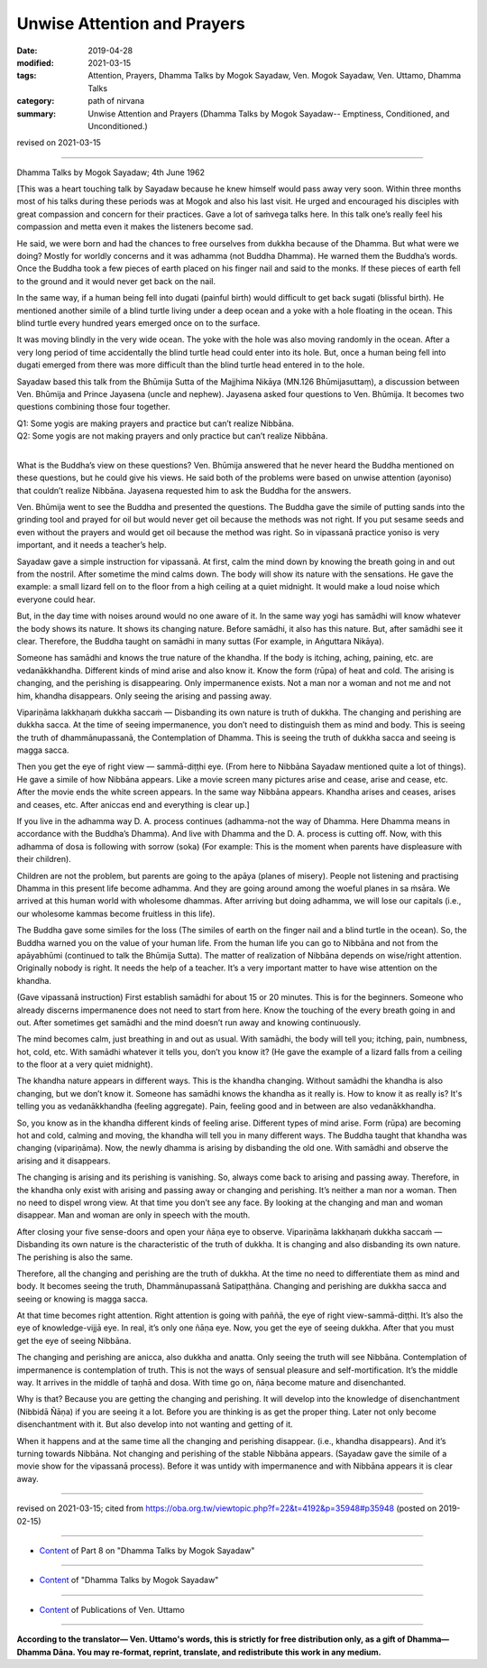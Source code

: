 ==========================================
Unwise Attention and Prayers
==========================================

:date: 2019-04-28
:modified: 2021-03-15
:tags: Attention, Prayers, Dhamma Talks by Mogok Sayadaw, Ven. Mogok Sayadaw, Ven. Uttamo, Dhamma Talks
:category: path of nirvana
:summary: Unwise Attention and Prayers (Dhamma Talks by Mogok Sayadaw-- Emptiness, Conditioned, and Unconditioned.)

revised on 2021-03-15

------

Dhamma Talks by Mogok Sayadaw; 4th June 1962

[This was a heart touching talk by Sayadaw because he knew himself would pass away very soon. Within three months most of his talks during these periods was at Mogok and also his last visit. He urged and encouraged his disciples with great compassion and concern for their practices. Gave a lot of saṁvega talks here. In this talk one’s really feel his compassion and metta even it makes the listeners become sad. 

He said, we were born and had the chances to free ourselves from dukkha because of the Dhamma. But what were we doing? Mostly for worldly concerns and it was adhamma (not Buddha Dhamma). He warned them the Buddha’s words. Once the Buddha took a few pieces of earth placed on his finger nail and said to the monks. If these pieces of earth fell to the ground and it would never get back on the nail.

In the same way, if a human being fell into dugati (painful birth) would difficult to get back sugati (blissful birth). He mentioned another simile of a blind turtle living under a deep ocean and a yoke with a hole floating in the ocean. This blind turtle every hundred years emerged once on to the surface. 

It was moving blindly in the very wide ocean. The yoke with the hole was also moving randomly in the ocean. After a very long period of time accidentally the blind turtle head could enter into its hole. But, once a human being fell into dugati emerged from there was more difficult than the blind turtle head entered in to the hole. 

Sayadaw based this talk from the Bhūmija Sutta of the Majjhima Nikāya (MN.126 Bhūmijasuttaṃ), a discussion between Ven. Bhūmija and Prince Jayasena (uncle and nephew). Jayasena asked four questions to Ven. Bhūmija. It becomes two questions combining those four together. 

| Q1: Some yogis are making prayers and practice but can’t realize Nibbāna. 
| Q2: Some yogis are not making prayers and only practice but can’t realize Nibbāna. 
| 

What is the Buddha’s view on these questions? Ven. Bhūmija answered that he never heard the Buddha mentioned on these questions, but he could give his views. He said both of the problems were based on unwise attention (ayoniso) that couldn’t realize Nibbāna. Jayasena requested him to ask the Buddha for the answers. 

Ven. Bhūmija went to see the Buddha and presented the questions. The Buddha gave the simile of putting sands into the grinding tool and prayed for oil but would never get oil because the methods was not right. If you put sesame seeds and even without the prayers and would get oil because the method was right. So in vipassanā practice yoniso is very important, and it needs a teacher’s help. 

Sayadaw gave a simple instruction for vipassanā. At first, calm the mind down by knowing the breath going in and out from the nostril. After sometime the mind calms down. The body will show its nature with the sensations. He gave the example: a small lizard fell on to the floor from a high ceiling at a quiet midnight. It would make a loud noise which everyone could hear. 

But, in the day time with noises around would no one aware of it. In the same way yogi has samādhi will know whatever the body shows its nature. It shows its changing nature. Before samādhi, it also has this nature. But, after samādhi see it clear. Therefore, the Buddha taught on samādhi in many suttas (For example, in Aṅguttara Nikāya). 

Someone has samādhi and knows the true nature of the khandha. If the body is itching, aching, paining, etc. are vedanākkhandha. Different kinds of mind arise and also know it. Know the form (rūpa) of heat and cold. The arising is changing, and the perishing is disappearing. Only impermanence exists. Not a man nor a woman and not me and not him, khandha disappears. Only seeing the arising and passing away. 

Vipariṇāma lakkhaṇaṁ dukkha saccaṁ — Disbanding its own nature is truth of dukkha. The changing and perishing are dukkha sacca. At the time of seeing impermanence, you don’t need to distinguish them as mind and body. This is seeing the truth of dhammānupassanā, the Contemplation of Dhamma. This is seeing the truth of dukkha sacca and seeing is magga sacca. 

Then you get the eye of right view — sammā-diṭṭhi eye. (From here to Nibbāna Sayadaw mentioned quite a lot of things). He gave a simile of how Nibbāna appears. Like a movie screen many pictures arise and cease, arise and cease, etc. After the movie ends the white screen appears. In the same way Nibbāna appears. Khandha arises and ceases, arises and ceases, etc. After aniccas end and everything is clear up.]

If you live in the adhamma way D. A. process continues (adhamma-not the way of Dhamma. Here Dhamma means in accordance with the Buddha’s Dhamma). And live with Dhamma and the D. A. process is cutting off. Now, with this adhamma of dosa is following with sorrow (soka) (For example: This is the moment when parents have displeasure with their children). 

Children are not the problem, but parents are going to the apāya (planes of misery). People not listening and practising Dhamma in this present life become adhamma. And they are going around among the woeful planes in sa ṁsāra. We arrived at this human world with wholesome dhammas. After arriving but doing adhamma, we will lose our capitals (i.e., our wholesome kammas become fruitless in this life).

The Buddha gave some similes for the loss (The similes of earth on the finger nail and a blind turtle in the ocean). So, the Buddha warned you on the value of your human life. From the human life you can go to Nibbāna and not from the apāyabhūmi (continued to talk the Bhūmija Sutta). The matter of realization of Nibbāna depends on wise/right attention. Originally nobody is right. It needs the help of a teacher. It’s a very important matter to have wise attention on the khandha. 

(Gave vipassanā instruction) First establish samādhi for about 15 or 20 minutes. This is for the beginners. Someone who already discerns impermanence does not need to start from here. Know the touching of the every breath going in and out. After sometimes get samādhi and the mind doesn’t run away and knowing continuously. 

The mind becomes calm, just breathing in and out as usual. With samādhi, the body will tell you; itching, pain, numbness, hot, cold, etc. With samādhi whatever it tells you, don’t you know it? (He gave the example of a lizard falls from a ceiling to the floor at a very quiet midnight). 

The khandha nature appears in different ways. This is the khandha changing. Without samādhi the khandha is also changing, but we don’t know it. Someone has samādhi knows the khandha as it really is. How to know it as really is? It's telling you as vedanākkhandha (feeling aggregate). Pain, feeling good and in between are also vedanākkhandha. 

So, you know as in the khandha different kinds of feeling arise. Different types of mind arise. Form (rūpa) are becoming hot and cold, calming and moving, the khandha will tell you in many different ways. The Buddha taught that khandha was changing (vipariṇāma). Now, the newly dhamma is arising by disbanding the old one. With samādhi and observe the arising and it disappears. 

The changing is arising and its perishing is vanishing. So, always come back to arising and passing away. Therefore, in the khandha only exist with arising and passing away or changing and perishing. It’s neither a man nor a woman. Then no need to dispel wrong view. At that time you don’t see any face. By looking at the changing and man and woman disappear. Man and woman are only in speech with the mouth. 

After closing your five sense-doors and open your ñāṇa eye to observe. Vipariṇāma lakkhaṇaṁ dukkha saccaṁ — Disbanding its own nature is the characteristic of the truth of dukkha. It is changing and also disbanding its own nature. The perishing is also the same. 

Therefore, all the changing and perishing are the truth of dukkha. At the time no need to differentiate them as mind and body. It becomes seeing the truth, Dhammānupassanā Satipaṭṭhāna. Changing and perishing are dukkha sacca and seeing or knowing is magga sacca. 

At that time becomes right attention. Right attention is going with paññā, the eye of right view-sammā-diṭṭhi. It’s also the eye of knowledge-vijjā eye. In real, it’s only one ñāṇa eye. Now, you get the eye of seeing dukkha. After that you must get the eye of seeing Nibbāna. 

The changing and perishing are anicca, also dukkha and anatta. Only seeing the truth will see Nibbāna. Contemplation of impermanence is contemplation of truth. This is not the ways of sensual pleasure and self-mortification. It’s the middle way. It arrives in the middle of taṇhā and dosa. With time go on, ñāṇa become mature and disenchanted. 

Why is that? Because you are getting the changing and perishing. It will develop into the knowledge of disenchantment (Nibbidā Ñāṇa) if you are seeing it a lot. Before you are thinking is as get the proper thing. Later not only become disenchantment with it. But also develop into not wanting and getting of it. 

When it happens and at the same time all the changing and perishing disappear. (i.e., khandha disappears). And it’s turning towards Nibbāna. Not changing and perishing of the stable Nibbāna appears. (Sayadaw gave the simile of a movie show for the vipassanā process). Before it was untidy with impermanence and with Nibbāna appears it is clear away.

------

revised on 2021-03-15; cited from https://oba.org.tw/viewtopic.php?f=22&t=4192&p=35948#p35948 (posted on 2019-02-15)

------

- `Content <{filename}pt08-content-of-part08%zh.rst>`__ of Part 8 on "Dhamma Talks by Mogok Sayadaw"

------

- `Content <{filename}content-of-dhamma-talks-by-mogok-sayadaw%zh.rst>`__ of "Dhamma Talks by Mogok Sayadaw"

------

- `Content <{filename}../publication-of-ven-uttamo%zh.rst>`__ of Publications of Ven. Uttamo

------

**According to the translator— Ven. Uttamo's words, this is strictly for free distribution only, as a gift of Dhamma—Dhamma Dāna. You may re-format, reprint, translate, and redistribute this work in any medium.**

..
  2021-03-15 rev. proofread by bhante
  10-02 rev. proofread by bhante
  2019-04-25  create rst; post on 04-28